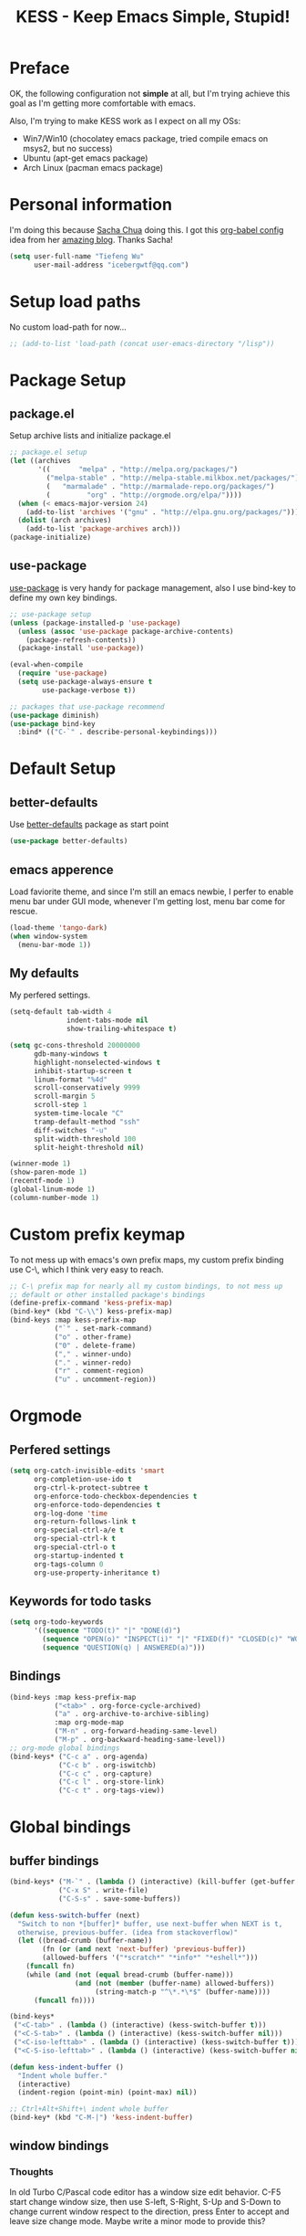 #+TITLE: KESS - Keep Emacs Simple, Stupid!
#+STARTUP: content
#+OPTIONS: toc:4 h:4

* Preface
OK, the following configuration not *simple* at all, but I'm trying achieve this
goal as I'm getting more comfortable with emacs.

Also, I'm trying to make KESS work as I expect on all my OSs:
- Win7/Win10 (chocolatey emacs package, tried compile emacs on msys2, but no
  success)
- Ubuntu (apt-get emacs package)
- Arch Linux (pacman emacs package)
* Personal information
I'm doing this because [[https://github.com/sachac][Sacha Chua]] doing this. I got this [[https://github.com/sachac/.emacs.d][org-babel config]] idea
from her [[http://sachachua.com/blog/][amazing blog]]. Thanks Sacha!
#+BEGIN_SRC emacs-lisp
  (setq user-full-name "Tiefeng Wu"
        user-mail-address "icebergwtf@qq.com")
#+END_SRC
* Setup load paths
No custom load-path for now...
#+BEGIN_SRC emacs-lisp
  ;; (add-to-list 'load-path (concat user-emacs-directory "/lisp"))
#+END_SRC
* Package Setup
** package.el
Setup archive lists and initialize package.el
#+BEGIN_SRC emacs-lisp
  ;; package.el setup
  (let ((archives
         '((       "melpa" . "http://melpa.org/packages/")
           ("melpa-stable" . "http://melpa-stable.milkbox.net/packages/")
           (   "marmalade" . "http://marmalade-repo.org/packages/")
           (         "org" . "http://orgmode.org/elpa/"))))
    (when (< emacs-major-version 24)
      (add-to-list 'archives '("gnu" . "http://elpa.gnu.org/packages/")))
    (dolist (arch archives)
      (add-to-list 'package-archives arch)))
  (package-initialize)
#+END_SRC
** use-package
[[https://github.com/jwiegley/use-package][use-package]] is very handy for package management, also I use bind-key to define
my own key bindings.
#+BEGIN_SRC emacs-lisp
  ;; use-package setup
  (unless (package-installed-p 'use-package)
    (unless (assoc 'use-package package-archive-contents)
      (package-refresh-contents))
    (package-install 'use-package))

  (eval-when-compile
    (require 'use-package)
    (setq use-package-always-ensure t
          use-package-verbose t))

  ;; packages that use-package recommend
  (use-package diminish)
  (use-package bind-key
    :bind* (("C-`" . describe-personal-keybindings)))
#+END_SRC
* Default Setup
** better-defaults
Use [[https://github.com/technomancy/better-defaults][better-defaults]] package as start point
#+BEGIN_SRC emacs-lisp
(use-package better-defaults)
#+END_SRC
** emacs apperence
Load faviorite theme, and since I'm still an emacs newbie, I perfer to enable
menu bar under GUI mode, whenever I'm getting lost, menu bar come for rescue.
#+BEGIN_SRC emacs-lisp
(load-theme 'tango-dark)
(when window-system
  (menu-bar-mode 1))
#+END_SRC
** My defaults
My perfered settings.
#+BEGIN_SRC emacs-lisp
  (setq-default tab-width 4
                indent-tabs-mode nil
                show-trailing-whitespace t)

  (setq gc-cons-threshold 20000000
        gdb-many-windows t
        highlight-nonselected-windows t
        inhibit-startup-screen t
        linum-format "%4d"
        scroll-conservatively 9999
        scroll-margin 5
        scroll-step 1
        system-time-locale "C"
        tramp-default-method "ssh"
        diff-switches "-u"
        split-width-threshold 100
        split-height-threshold nil)

  (winner-mode 1)
  (show-paren-mode 1)
  (recentf-mode 1)
  (global-linum-mode 1)
  (column-number-mode 1)
#+END_SRC
* Custom prefix keymap
To not mess up with emacs's own prefix maps, my custom prefix binding use C-\,
which I think very easy to reach.
#+BEGIN_SRC emacs-lisp
  ;; C-\ prefix map for nearly all my custom bindings, to not mess up
  ;; default or other installed package's bindings
  (define-prefix-command 'kess-prefix-map)
  (bind-key* (kbd "C-\\") kess-prefix-map)
  (bind-keys :map kess-prefix-map
             ("`" . set-mark-command)
             ("o" . other-frame)
             ("0" . delete-frame)
             ("," . winner-undo)
             ("." . winner-redo)
             ("r" . comment-region)
             ("u" . uncomment-region))
#+END_SRC
* Orgmode
** Perfered settings
#+BEGIN_SRC emacs-lisp
(setq org-catch-invisible-edits 'smart
      org-completion-use-ido t
      org-ctrl-k-protect-subtree t
      org-enforce-todo-checkbox-dependencies t
      org-enforce-todo-dependencies t
      org-log-done 'time
      org-return-follows-link t
      org-special-ctrl-a/e t
      org-special-ctrl-k t
      org-special-ctrl-o t
      org-startup-indented t
      org-tags-column 0
      org-use-property-inheritance t)
#+END_SRC
** Keywords for todo tasks
#+BEGIN_SRC emacs-lisp
(setq org-todo-keywords
      '((sequence "TODO(t)" "|" "DONE(d)")
        (sequence "OPEN(o)" "INSPECT(i)" "|" "FIXED(f)" "CLOSED(c)" "WONTFIX(w)" "NOREPROD(n)")
        (sequence "QUESTION(q) | ANSWERED(a)")))
#+END_SRC
** Bindings
#+BEGIN_SRC emacs-lisp
  (bind-keys :map kess-prefix-map
             ("<tab>" . org-force-cycle-archived)
             ("a" . org-archive-to-archive-sibling)
             :map org-mode-map
             ("M-n" . org-forward-heading-same-level)
             ("M-p" . org-backward-heading-same-level))
  ;; org-mode global bindings
  (bind-keys* ("C-c a" . org-agenda)
              ("C-c b" . org-iswitchb)
              ("C-c c" . org-capture)
              ("C-c l" . org-store-link)
              ("C-c t" . org-tags-view))
#+END_SRC
* Global bindings
** buffer bindings
#+BEGIN_SRC emacs-lisp
  (bind-keys* ("M-`" . (lambda () (interactive) (kill-buffer (get-buffer (buffer-name)))))
              ("C-x S" . write-file)
              ("C-S-s" . save-some-buffers))

  (defun kess-switch-buffer (next)
    "Switch to non *[buffer]* buffer, use next-buffer when NEXT is t,
    otherwise, previous-buffer. (idea from stackoverflow)"
    (let ((bread-crumb (buffer-name))
          (fn (or (and next 'next-buffer) 'previous-buffer))
          (allowed-buffers '("*scratch*" "*info*" "*eshell*")))
      (funcall fn)
      (while (and (not (equal bread-crumb (buffer-name)))
                  (and (not (member (buffer-name) allowed-buffers))
                       (string-match-p "^\*.*\*$" (buffer-name))))
        (funcall fn))))

  (bind-keys*
   ("<C-tab>" . (lambda () (interactive) (kess-switch-buffer t)))
   ("<C-S-tab>" . (lambda () (interactive) (kess-switch-buffer nil)))
   ("<C-iso-lefttab>" . (lambda () (interactive) (kess-switch-buffer t)))
   ("<C-S-iso-lefttab>" . (lambda () (interactive) (kess-switch-buffer nil))))

  (defun kess-indent-buffer ()
    "Indent whole buffer."
    (interactive)
    (indent-region (point-min) (point-max) nil))

  ;; Ctrl+Alt+Shift+\ indent whole buffer
  (bind-key* (kbd "C-M-|") 'kess-indent-buffer)
#+END_SRC
** window bindings
*** Thoughts
In old Turbo C/Pascal code editor has a window size edit behavior. C-F5 start
change window size, then use S-left, S-Right, S-Up and S-Down to change current
window respect to the direction, press Enter to accept and leave size change
mode. Maybe write a minor mode to provide this?
*** Binding
#+BEGIN_SRC emacs-lisp
  (bind-keys* ("C-M-." . scroll-other-window)
              ("C-M-," . scroll-other-window-down)
              ("C-M-h" . windmove-left)
              ("C-M-j" . windmove-down)
              ("C-M-k" . windmove-up)
              ("C-M-l" . windmove-right))
#+END_SRC
** navigation bindings
#+BEGIN_SRC emacs-lisp
(bind-keys ("M-n" . forward-paragraph)
           ("M-p" . backward-paragraph))
#+END_SRC
** search and replace bindings
#+BEGIN_SRC emacs-lisp
(bind-keys* ("C-M-/" . query-replace)
            ("C-M-?" . query-replace-regexp))
#+END_SRC
** other bindings
#+BEGIN_SRC emacs-lisp
  (bind-keys* ("<backspace>" . delete-backward-char)
              ("M-\\" . hippie-expand)
              ("C-S-g" . occur))
#+END_SRC
* Essential packages
These're packages I think is essential.
** undo-tree
#+BEGIN_SRC emacs-lisp
(use-package undo-tree
  :bind* (("C-z" . undo-tree-undo)
          ("C-/" . undo-tree-redo))
  :config
  (global-undo-tree-mode))
#+END_SRC
** smex
#+BEGIN_SRC emacs-lisp
  (use-package smex
    :bind* (("M-x" . smex)
            ("M-X" . execute-extended-command)
            :map kess-prefix-map
            ("M-x" . smex-major-mode-commands)))
#+END_SRC
** company
#+BEGIN_SRC emacs-lisp
  (use-package company
    :diminish company-mode
    :demand
    :bind (:map company-active-map
                ("M-n" . company-next-page)
                ("M-p" . company-previous-page)
                ("C-n" . company-select-next-or-abort)
                ("C-p" . company-select-previous-or-abort))
    :config
    (setq company-idle-delay 0.3
          company-tooltip-limit 12
          company-minimum-prefix-length 2)
    (global-company-mode 1))
#+END_SRC
** ido related
#+BEGIN_SRC emacs-lisp
  (ido-mode 1)
  (ido-everywhere 1)

  (use-package ido-ubiquitous
    :config
    (ido-ubiquitous-mode 1))

  (use-package flx-ido
    :config
    (setq ido-enable-prefix nil
          ido-enable-flex-matching t
          ido-use-faces nil
          ido-create-new-buffer 'always
          ido-use-filename-at-point 'guess
          ido-max-prospects 10
          ido-default-file-method 'selected-window
          ido-auto-merge-work-directories-length -1)
    (flx-ido-mode 1))
#+END_SRC
* Useful handy packages
In order to be KESS, I'll only choose some little packages besides essential
packages loaded above.
#+BEGIN_SRC emacs-lisp
  (use-package popwin
    :config
    (popwin-mode 1))
  (use-package ag)
  (use-package ack)
  (use-package bookmark+)
  (use-package dtrt-indent
    :config
    (dtrt-indent-mode 1))
#+END_SRC
* Evil-mode
Maybe I can totally discard later?  And I'm think about create a minor mode like
[[https://github.com/chrisdone/god-mode][god-mode]] and evil-mode, but just a thin layer to provide vim's normal state and
visual state. =Of course, this will be a tough task for me now.=
** Features & thoughts
- use CapsLock to switch
- insert state as pure emacs
- normal state + visual state = view state (or browse state?)
** Evil setup
#+BEGIN_SRC emacs-lisp
  (use-package evil
    :diminish undo-tree-mode
    :bind* (("C-:" . evil-ex)
            :map kess-prefix-map ("C-\\" . evil-mode))
    :config
    (use-package powerline-evil
      :config
      (powerline-evil-vim-color-theme)
      (display-time-mode t))

    (unbind-key "C-z" evil-normal-state-map)
    (unbind-key "C-z" evil-motion-state-map)
    (unbind-key "C-z" evil-insert-state-map)

    ;; (setq evil-emacs-state-cursor '("red" box))
    ;; (setq evil-normal-state-cursor '("green" box))
    ;; (setq evil-visual-state-cursor '("orange" box))
    ;; (setq evil-insert-state-cursor '("red" bar))
    ;; (setq evil-replace-state-cursor '("red" bar))
    ;; (setq evil-operator-state-cursor '("red" hollow))

    (setq evil-esc-delay 0)

    (use-package evil-visualstar
      :config
      (global-evil-visualstar-mode t))

    (use-package evil-numbers
      :bind (:map evil-normal-state-map
                  ("+" . evil-numbers/inc-at-pt)
                  ("-" . evil-numbers/dec-at-pt)))

    (use-package evil-search-highlight-persist
      :bind (:map kess-prefix-map ("/" . evil-search-highlight-persist-remove-all))
      :config
      (global-evil-search-highlight-persist t))

    (use-package evil-leader
      :config
      (setq evil-leader/in-all-states 1)
      (evil-leader/set-leader ",")
      (global-evil-leader-mode)
      (evil-leader/set-key "/" 'evil-search-highlight-persist-remove-all)))
#+END_SRC
* Coding setup
** Syntax Check
Flycheck is a bit annoying when enabled globally, so I use it only when needed.
#+BEGIN_SRC emacs-lisp
  (use-package flycheck
    :diminish flycheck-mode
    :bind (:map kess-prefix-map
                ("f" . flycheck-mode))
    :config
    (use-package flycheck-pos-tip)
    (when (display-graphic-p (selected-frame))
      (eval-after-load 'flycheck
        '(custom-set-variables
          '(flycheck-display-errors-function #'flycheck-pos-tip-error-messages)))))
#+END_SRC
** Templating
Learn more and get used to it.
#+BEGIN_SRC emacs-lisp
(use-package yasnippet
  :diminish yas-minor-mode
  :config
  (setq yas-snippet-dirs (concat user-emacs-directory "snippets"))
  (yas-global-mode 1))
#+END_SRC
** Lisp coding setup
:PROPERTIES:
:CUSTOM_ID: paredit
:END:
#+BEGIN_SRC emacs-lisp
  (defun add-lisp-hook (func)
    (dolist (x '(scheme emacs-lisp lisp clojure lisp-interaction slime-repl cider-repl))
      (add-hook (intern (concat (symbol-name x) "-mode-hook")) func)))
#+END_SRC
*** clojure
#+BEGIN_SRC emacs-lisp
  (use-package clojure-mode :defer t)
  (use-package cider :defer t)
#+END_SRC
*** common lisp
#+BEGIN_SRC emacs-lisp
(load (expand-file-name "~/quicklisp/slime-helper.el"))
(setq inferior-lisp-program "sbcl")
#+END_SRC
*** paredit
#+BEGIN_SRC emacs-lisp
  (use-package paredit
    :demand
    :bind (:map paredit-mode-map
                ("C-." . paredit-forward-slurp-sexp)
                ("C-," . paredit-forward-barf-sexp)
                ("C-\>" . paredit-backward-barf-sexp)
                ("C-\<" . paredit-backward-slurp-sexp))
    :config
    (add-lisp-hook 'enable-paredit-mode))
#+END_SRC
*** emacs-lisp
#+BEGIN_SRC emacs-lisp
  (use-package eldoc
    :diminish eldoc-mode
    :config
    (eldoc-add-command 'paredit-backward-delete 'paredit-close-round)
    (add-lisp-hook (lambda () (eldoc-mode 1))))
#+END_SRC
** Ruby coding setup
#+BEGIN_SRC emacs-lisp
  (use-package robe
    :config
    ;; (defadvice inf-ruby-console-auto (before activate-rvm-for-robe activate)
    ;;   (rvm-activate-corresponding-ruby))
    (add-hook 'robe-mode-hook 'ac-robe-setup)
    (add-hook 'ruby-mode-hook 'robe-mode)
    (eval-after-load 'company  '(push 'company-robe company-backends)))
#+END_SRC
** C# coding setup
More dig into omnisharp-emacs.
#+BEGIN_SRC emacs-lisp
  (use-package csharp-mode)
  (use-package omnisharp
    :config
    (setq omnisharp-server-executable-path "~/bin/omnisharp/OmniSharp")
    (when (file-exists-p omnisharp-server-executable-path)
      (add-hook 'csharp-mode-hook 'omnisharp-mode)
      (add-to-list 'company-backends 'company-omnisharp)))
#+END_SRC
** Misc
#+BEGIN_SRC emacs-lisp
  (use-package rainbow-delimiters
    :config
    (add-hook 'prog-mode-hook 'rainbow-delimiters-mode)
    (add-lisp-hook 'rainbow-delimiters-mode))

  (use-package color-identifiers-mode
    :config
    (global-color-identifiers-mode))
#+END_SRC
* Project management
Just start to use them, maybe one of both is enough? Or maybe a wrapper package
to benefit from both? (Another tough task)
** projectile
#+BEGIN_SRC emacs-lisp
  (use-package projectile
    :demand
    :bind* (("M-o" . projectile-find-file-dwim)
            ("M-O" . projectile-find-file-dwim-other-window))
    :config
    (projectile-global-mode)
    (setq projectile-indexing-method 'alien
          projectile-enable-caching t))
#+END_SRC
** find-file-in-project
#+BEGIN_SRC emacs-lisp
(use-package find-file-in-project
  :ensure ivy)
#+END_SRC
* Session and history
Borrowed from [[https://ebzzry.github.io/emacs-hacks-2.html][Emacs and Hacks II]], with my changes.
#+BEGIN_SRC emacs-lisp
  ;; desktop
  (require 'desktop)
  (desktop-save-mode)
  (setq desktop-dirname user-emacs-directory
        desktop-base-file-name "desktop"
        desktop-base-lock-name "desktop.lock"
        desktop-restore-frames t
        desktop-restore-reuses-frames t
        desktop-restore-in-current-display t
        desktop-restore-forces-onscreen t)

  ;; savehist
  (savehist-mode t)
  (setq savehist-file (concat user-emacs-directory "savehist"))
#+END_SRC
* Emacs server
Start server if not already running. Properly set server to work on MSWin is
painful.
#+BEGIN_SRC emacs-lisp
  (require 'server)
  (when (not (eq (server-running-p) t))
    (add-hook 'after-init-hook 'server-start))
#+END_SRC
